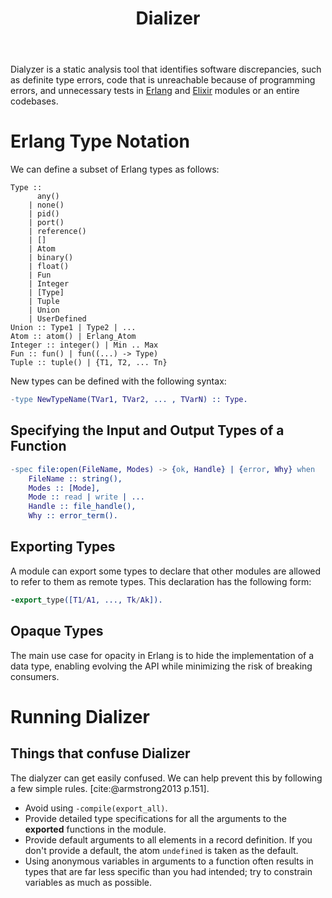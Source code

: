 :PROPERTIES:
:ID:       54473599-719d-460b-92ba-3796dd951872
:END:
#+title: Dializer
#+HUGO_CATEGORIES: "Functional Programming"
#+HUGO_TAGS: "Erlang" "Elixir"

Dialyzer is a static analysis tool that identifies software discrepancies, such
as definite type errors, code that is unreachable because of programming errors,
and unnecessary tests in [[id:de7d0e94-618f-4982-b3e5-8806d88cad5d][Erlang]] and [[id:8d568d81-9c22-4d94-81b2-27a2d730ba98][Elixir]] modules or an entire codebases.

* Erlang Type Notation
We can define a subset of Erlang types as follows:
#+BEGIN_SRC 
Type ::
      any()
    | none()
    | pid()
    | port()
    | reference()
    | []
    | Atom
    | binary()
    | float()
    | Fun
    | Integer
    | [Type]
    | Tuple
    | Union
    | UserDefined
Union :: Type1 | Type2 | ...
Atom :: atom() | Erlang_Atom
Integer :: integer() | Min .. Max
Fun :: fun() | fun((...) -> Type)
Tuple :: tuple() | {T1, T2, ... Tn}
#+END_SRC

New types can be defined with the following syntax:
#+begin_src erlang
  -type NewTypeName(TVar1, TVar2, ... , TVarN) :: Type.
#+end_src

** Specifying the Input and Output Types of a Function

#+BEGIN_SRC erlang
-spec file:open(FileName, Modes) -> {ok, Handle} | {error, Why} when
    FileName :: string(),
    Modes :: [Mode],
    Mode :: read | write | ...
    Handle :: file_handle(),
    Why :: error_term().
#+END_SRC

** Exporting Types
A module can export some types to declare that other modules are allowed to
refer to them as remote types. This declaration has the following form:

#+BEGIN_SRC erlang
  -export_type([T1/A1, ..., Tk/Ak]).
#+END_SRC

** Opaque Types
The main use case for opacity in Erlang is to hide the implementation of a data
type, enabling evolving the API while minimizing the risk of breaking consumers.

* Running Dializer
** Things that confuse Dializer
The dialyzer can get easily confused. We can help prevent this by following a
few simple rules. [cite:@armstrong2013 p.151].
+ Avoid using ~-compile(export_all)~.
+ Provide detailed type specifications for all the arguments to the *exported*
  functions in the module.
+ Provide default arguments to all elements in a record definition. If you don't
  provide a default, the atom ~undefined~ is taken as the default.
+ Using anonymous variables in arguments to a function often results in types
  that are far less specific than you had intended; try to constrain variables
  as much as possible.

#+print_bibliography: 
